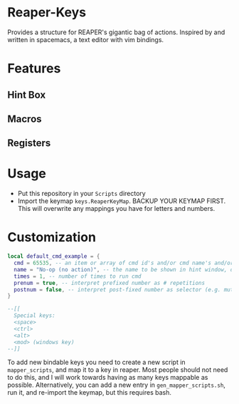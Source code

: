 * Reaper-Keys
Provides a structure for REAPER's gigantic bag of actions.
Inspired by and written in spacemacs, a text editor with vim bindings.

* Features
** Hint Box
** Macros
** Registers

* Usage
- Put this repository in your ~Scripts~ directory
- Import the keymap ~keys.ReaperKeyMap~. BACKUP YOUR KEYMAP FIRST. This will overwrite any mappings you have for letters and numbers.
  
* Customization

#+begin_src lua
local default_cmd_example = {
  cmd = 65535, -- an item or array of cmd id's and/or cmd name's and/or Vimper cmds, to execute in sequence
  name = "No-op (no action)", -- the name to be shown in hint window, defaults to desc. of 1st cmd
  times = 1, -- number of times to run cmd
  prenum = true, -- interpret prefixed number as # repetitions
  postnum = false, -- interpret post-fixed number as selector (e.g. mute for track n)
}

--[[
  Special keys:
  <space>
  <ctrl>
  <alt>
  <mod> (windows key)
--]]
#+end_src

To add new bindable keys you need to create a new script in ~mapper_scripts~, and map it to a key in reaper. Most people should not need to do this, and I will work towards having as many keys mappable as possible.
Alternatively, you can add a new entry in ~gen_mapper_scripts.sh~, run it, and re-import the keymap, but this requires bash.


